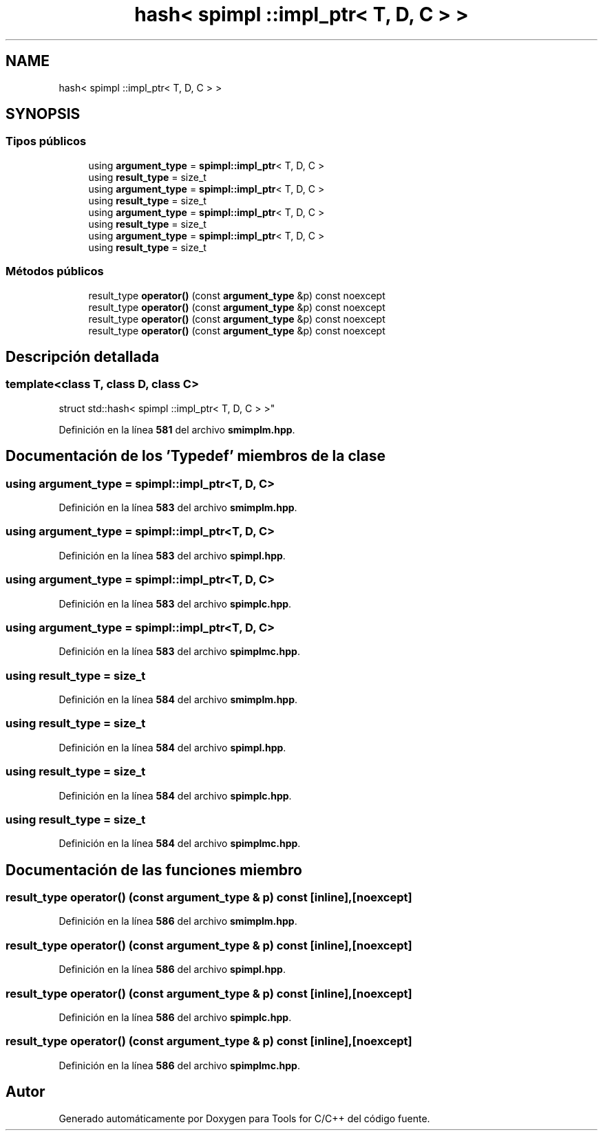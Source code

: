 .TH "hash< spimpl ::impl_ptr< T, D, C > >" 3 "Sábado, 20 de Noviembre de 2021" "Version 0.2.3" "Tools  for C/C++" \" -*- nroff -*-
.ad l
.nh
.SH NAME
hash< spimpl ::impl_ptr< T, D, C > >
.SH SYNOPSIS
.br
.PP
.SS "Tipos públicos"

.in +1c
.ti -1c
.RI "using \fBargument_type\fP = \fBspimpl::impl_ptr\fP< T, D, C >"
.br
.ti -1c
.RI "using \fBresult_type\fP = size_t"
.br
.ti -1c
.RI "using \fBargument_type\fP = \fBspimpl::impl_ptr\fP< T, D, C >"
.br
.ti -1c
.RI "using \fBresult_type\fP = size_t"
.br
.ti -1c
.RI "using \fBargument_type\fP = \fBspimpl::impl_ptr\fP< T, D, C >"
.br
.ti -1c
.RI "using \fBresult_type\fP = size_t"
.br
.ti -1c
.RI "using \fBargument_type\fP = \fBspimpl::impl_ptr\fP< T, D, C >"
.br
.ti -1c
.RI "using \fBresult_type\fP = size_t"
.br
.in -1c
.SS "Métodos públicos"

.in +1c
.ti -1c
.RI "result_type \fBoperator()\fP (const \fBargument_type\fP &p) const noexcept"
.br
.ti -1c
.RI "result_type \fBoperator()\fP (const \fBargument_type\fP &p) const noexcept"
.br
.ti -1c
.RI "result_type \fBoperator()\fP (const \fBargument_type\fP &p) const noexcept"
.br
.ti -1c
.RI "result_type \fBoperator()\fP (const \fBargument_type\fP &p) const noexcept"
.br
.in -1c
.SH "Descripción detallada"
.PP 

.SS "template<class T, class D, class C>
.br
struct std::hash< spimpl ::impl_ptr< T, D, C > >"
.PP
Definición en la línea \fB581\fP del archivo \fBsmimplm\&.hpp\fP\&.
.SH "Documentación de los 'Typedef' miembros de la clase"
.PP 
.SS "using \fBargument_type\fP =  \fBspimpl::impl_ptr\fP<T, D, C>"

.PP
Definición en la línea \fB583\fP del archivo \fBsmimplm\&.hpp\fP\&.
.SS "using \fBargument_type\fP =  \fBspimpl::impl_ptr\fP<T, D, C>"

.PP
Definición en la línea \fB583\fP del archivo \fBspimpl\&.hpp\fP\&.
.SS "using \fBargument_type\fP =  \fBspimpl::impl_ptr\fP<T, D, C>"

.PP
Definición en la línea \fB583\fP del archivo \fBspimplc\&.hpp\fP\&.
.SS "using \fBargument_type\fP =  \fBspimpl::impl_ptr\fP<T, D, C>"

.PP
Definición en la línea \fB583\fP del archivo \fBspimplmc\&.hpp\fP\&.
.SS "using result_type =  size_t"

.PP
Definición en la línea \fB584\fP del archivo \fBsmimplm\&.hpp\fP\&.
.SS "using result_type =  size_t"

.PP
Definición en la línea \fB584\fP del archivo \fBspimpl\&.hpp\fP\&.
.SS "using result_type =  size_t"

.PP
Definición en la línea \fB584\fP del archivo \fBspimplc\&.hpp\fP\&.
.SS "using result_type =  size_t"

.PP
Definición en la línea \fB584\fP del archivo \fBspimplmc\&.hpp\fP\&.
.SH "Documentación de las funciones miembro"
.PP 
.SS "result_type operator() (const \fBargument_type\fP & p) const\fC [inline]\fP, \fC [noexcept]\fP"

.PP
Definición en la línea \fB586\fP del archivo \fBsmimplm\&.hpp\fP\&.
.SS "result_type operator() (const \fBargument_type\fP & p) const\fC [inline]\fP, \fC [noexcept]\fP"

.PP
Definición en la línea \fB586\fP del archivo \fBspimpl\&.hpp\fP\&.
.SS "result_type operator() (const \fBargument_type\fP & p) const\fC [inline]\fP, \fC [noexcept]\fP"

.PP
Definición en la línea \fB586\fP del archivo \fBspimplc\&.hpp\fP\&.
.SS "result_type operator() (const \fBargument_type\fP & p) const\fC [inline]\fP, \fC [noexcept]\fP"

.PP
Definición en la línea \fB586\fP del archivo \fBspimplmc\&.hpp\fP\&.

.SH "Autor"
.PP 
Generado automáticamente por Doxygen para Tools for C/C++ del código fuente\&.
